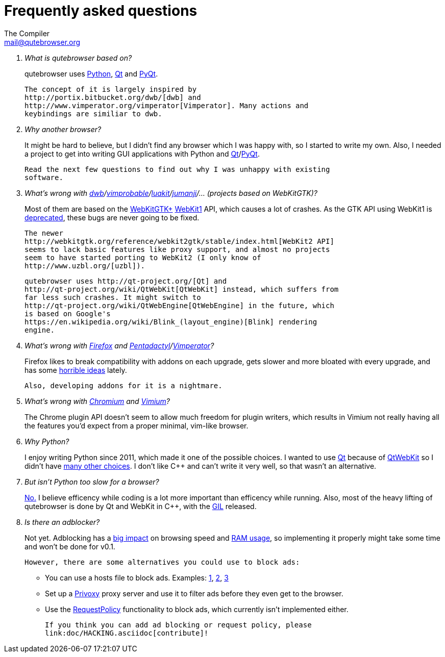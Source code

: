 Frequently asked questions
==========================
The Compiler <mail@qutebrowser.org>

[qanda]
What is qutebrowser based on?::
    qutebrowser uses http://www.python.org/[Python], http://qt-project.org/[Qt]
    and http://www.riverbankcomputing.com/software/pyqt/intro[PyQt].
+
    The concept of it is largely inspired by
    http://portix.bitbucket.org/dwb/[dwb] and
    http://www.vimperator.org/vimperator[Vimperator]. Many actions and
    keybindings are similiar to dwb.

Why another browser?::
    It might be hard to believe, but I didn't find any browser which I was
    happy with, so I started to write my own. Also, I needed a project to get
    into writing GUI applications with Python and
    link:http://qt-project.org/[Qt]/link:http://www.riverbankcomputing.com/software/pyqt/intro[PyQt].
+
    Read the next few questions to find out why I was unhappy with existing
    software.

What's wrong with link:http://portix.bitbucket.org/dwb/[dwb]/link:http://sourceforge.net/projects/vimprobable/[vimprobable]/link:https://mason-larobina.github.io/luakit/[luakit]/link:http://pwmt.org/projects/jumanji/[jumanji]/... (projects based on WebKitGTK)?::
    Most of them are based on the http://webkitgtk.org/[WebKitGTK+]
    http://webkitgtk.org/reference/webkitgtk/stable/index.html[WebKit1] API,
    which causes a lot of crashes. As the GTK API using WebKit1 is
    https://lists.webkit.org/pipermail/webkit-gtk/2014-March/001821.html[deprecated],
    these bugs are never going to be fixed.
+
    The newer
    http://webkitgtk.org/reference/webkit2gtk/stable/index.html[WebKit2 API]
    seems to lack basic features like proxy support, and almost no projects
    seem to have started porting to WebKit2 (I only know of
    http://www.uzbl.org/[uzbl]).
+
    qutebrowser uses http://qt-project.org/[Qt] and
    http://qt-project.org/wiki/QtWebKit[QtWebKit] instead, which suffers from
    far less such crashes. It might switch to
    http://qt-project.org/wiki/QtWebEngine[QtWebEngine] in the future, which
    is based on Google's
    https://en.wikipedia.org/wiki/Blink_(layout_engine)[Blink] rendering
    engine.

What's wrong with https://www.mozilla.org/en-US/firefox/new/[Firefox] and link:http://5digits.org/pentadactyl/[Pentadactyl]/link:http://www.vimperator.org/vimperator[Vimperator]?::
    Firefox likes to break compatibility with addons on each upgrade, gets
    slower and more bloated with every upgrade, and has some
    https://blog.mozilla.org/advancingcontent/2014/02/11/publisher-transformation-with-users-at-the-center/[horrible
    ideas] lately.
+
    Also, developing addons for it is a nightmare.

What's wrong with http://www.chromium.org/Home[Chromium] and https://vimium.github.io/[Vimium]?::
    The Chrome plugin API doesn't seem to allow much freedom for plugin
    writers, which results in Vimium not really having all the features you'd
    expect from a proper minimal, vim-like browser.

Why Python?::
    I enjoy writing Python since 2011, which made it one of the possible
    choices. I wanted to use http://qt-project.org/[Qt] because of
    http://qt-project.org/wiki/QtWebKit[QtWebKit] so I didn't have
    http://qt-project.org/wiki/Category:LanguageBindings[many other choices]. I
    don't like C++ and can't write it very well, so that wasn't an alternative.

But isn't Python too slow for a browser?::
    http://www.infoworld.com/d/application-development/van-rossum-python-not-too-slow-188715[No.]
    I believe efficency while coding is a lot more important than efficency
    while running. Also, most of the heavy lifting of qutebrowser is done by Qt
    and WebKit in C++, with the
    https://wiki.python.org/moin/GlobalInterpreterLock[GIL] released.

Is there an adblocker?::
    Not yet. Adblocking has a
    http://www.reddit.com/r/programming/comments/25j41u/adblock_pluss_effect_on_firefoxs_memory_usage/chhpomw[big
    impact] on browsing speed and
    https://blog.mozilla.org/nnethercote/2014/05/14/adblock-pluss-effect-on-firefoxs-memory-usage/[RAM
    usage], so implementing it properly might take some time and won't be done
    for v0.1.
+
    However, there are some alternatives you could use to block ads:
+
    * You can use a hosts file to block ads. Examples:
      http://someonewhocares.org/hosts/[1],
      http://winhelp2002.mvps.org/hosts.htm[2],
      http://www.hosts-file.net/[3]
    * Set up a http://www.privoxy.org/[Privoxy] proxy server and use it to
      filter ads before they even get to the browser.
    * Use the https://www.requestpolicy.com/[RequestPolicy] functionality to
      block ads, which currently isn't implemented either.
+
    If you think you can add ad blocking or request policy, please
    link:doc/HACKING.asciidoc[contribute]!
